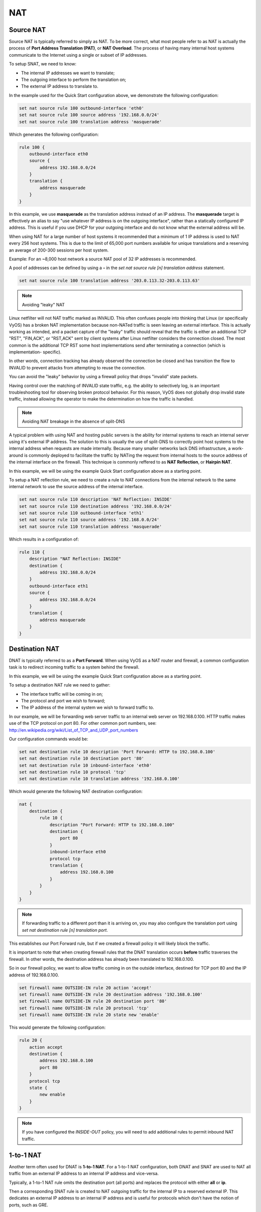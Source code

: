 .. _nat:

NAT
===

Source NAT
----------

Source NAT is typically referred to simply as NAT. To be more correct, what
most people refer to as NAT is actually the process of **Port Address
Translation (PAT)**, or **NAT Overload**. The process of having many internal
host systems communicate to the Internet using a single or subset of IP
addresses.

To setup SNAT, we need to know:

* The internal IP addresses we want to translate;
* The outgoing interface to perform the translation on;
* The external IP address to translate to.

In the example used for the Quick Start configuration above, we demonstrate
the following configuration:

.. code-block:: sh

  set nat source rule 100 outbound-interface 'eth0'
  set nat source rule 100 source address '192.168.0.0/24'
  set nat source rule 100 translation address 'masquerade'

Which generates the following configuration:

.. code-block:: sh

  rule 100 {
      outbound-interface eth0
      source {
          address 192.168.0.0/24
      }
      translation {
          address masquerade
      }
  }

In this example, we use **masquerade** as the translation address instead of
an IP address. The **masquerade** target is effectively an alias to say "use
whatever IP address is on the outgoing interface", rather than a statically
configured IP address. This is useful if you use DHCP for your outgoing
interface and do not know what the external address will be.

When using NAT for a large number of host systems it recommended that a
minimum of 1 IP address is used to NAT every 256 host systems. This is due to
the limit of 65,000 port numbers available for unique translations and a
reserving an average of 200-300 sessions per host system.

Example: For an ~8,000 host network a source NAT pool of 32 IP addresses is
recommended.

A pool of addresses can be defined by using a **-** in the `set nat source
rule [n] translation address` statement.

.. code-block:: sh

  set nat source rule 100 translation address '203.0.113.32-203.0.113.63'

.. note:: Avoiding "leaky" NAT

Linux netfilter will not NAT traffic marked as INVALID. This often confuses
people into thinking that Linux (or specifically VyOS) has a broken NAT
implementation because non-NATed traffic is seen leaving an external interface.
This is actually working as intended, and a packet capture of the "leaky"
traffic should reveal that the traffic is either an additional TCP "RST",
"FIN,ACK", or "RST,ACK" sent by client systems after Linux netfilter considers
the connection closed. The most common is the additional TCP RST some host
implementations send after terminating a connection (which is implementation-
specific).

In other words, connection tracking has already observed the connection be
closed and has transition the flow to INVALID to prevent attacks from
attempting to reuse the connection.

You can avoid the "leaky" behavior by using a firewall policy that drops
"invalid" state packets.

Having control over the matching of INVALID state traffic, e.g. the ability to
selectively log, is an important troubleshooting tool for observing broken
protocol behavior. For this reason, VyOS does not globally drop invalid state
traffic, instead allowing the operator to make the determination on how the
traffic is handled.

.. note:: Avoiding NAT breakage in the absence of split-DNS

A typical problem with using NAT and hosting public servers is the ability for
internal systems to reach an internal server using it's external IP address.
The solution to this is usually the use of split-DNS to correctly point host
systems to the internal address when requests are made internally. Because
many smaller networks lack DNS infrastructure, a work-around is commonly
deployed to facilitate the traffic by NATing the request from internal hosts
to the source address of the internal interface on the firewall. This technique
is commonly reffered to as **NAT Reflection**, or **Hairpin NAT**.

In this example, we will be using the example Quick Start configuration above
as a starting point.

To setup a NAT reflection rule, we need to create a rule to NAT connections
from the internal network to the same internal network to use the source
address of the internal interface.

.. code-block:: sh

  set nat source rule 110 description 'NAT Reflection: INSIDE'
  set nat source rule 110 destination address '192.168.0.0/24'
  set nat source rule 110 outbound-interface 'eth1'
  set nat source rule 110 source address '192.168.0.0/24'
  set nat source rule 110 translation address 'masquerade'

Which results in a configuration of:

.. code-block:: sh

  rule 110 {
      description "NAT Reflection: INSIDE"
      destination {
          address 192.168.0.0/24
      }
      outbound-interface eth1
      source {
          address 192.168.0.0/24
      }
      translation {
          address masquerade
      }
  }

Destination NAT
---------------

DNAT is typically referred to as a **Port Forward**. When using VyOS as a NAT
router and firewall, a common configuration task is to redirect incoming
traffic to a system behind the firewall.

In this example, we will be using the example Quick Start configuration above
as a starting point.

To setup a destination NAT rule we need to gather:

* The interface traffic will be coming in on;
* The protocol and port we wish to forward;
* The IP address of the internal system we wish to forward traffic to.

In our example, we will be forwarding web server traffic to an internal web
server on 192.168.0.100. HTTP traffic makes use of the TCP protocol on port 80.
For other common port numbers, see: http://en.wikipedia.org/wiki/List_of_TCP_and_UDP_port_numbers

Our configuration commands would be:

.. code-block:: sh

  set nat destination rule 10 description 'Port Forward: HTTP to 192.168.0.100'
  set nat destination rule 10 destination port '80'
  set nat destination rule 10 inbound-interface 'eth0'
  set nat destination rule 10 protocol 'tcp'
  set nat destination rule 10 translation address '192.168.0.100'

Which would generate the following NAT destination configuration:

.. code-block:: sh

  nat {
      destination {
          rule 10 {
              description "Port Forward: HTTP to 192.168.0.100"
              destination {
                  port 80
              }
              inbound-interface eth0
              protocol tcp
              translation {
                  address 192.168.0.100
              }
          }
      }
  }

.. note:: If forwarding traffic to a different port than it is arriving on,
   you may also configure the translation port using `set nat destination rule
   [n] translation port`.

This establishes our Port Forward rule, but if we created a firewall policy it
will likely block the traffic.

It is important to note that when creating firewall rules that the DNAT
translation occurs **before** traffic traverses the firewall. In other words,
the destination address has already been translated to 192.168.0.100.

So in our firewall policy, we want to allow traffic coming in on the outside
interface, destined for TCP port 80 and the IP address of 192.168.0.100.

.. code-block:: sh

  set firewall name OUTSIDE-IN rule 20 action 'accept'
  set firewall name OUTSIDE-IN rule 20 destination address '192.168.0.100'
  set firewall name OUTSIDE-IN rule 20 destination port '80'
  set firewall name OUTSIDE-IN rule 20 protocol 'tcp'
  set firewall name OUTSIDE-IN rule 20 state new 'enable'

This would generate the following configuration:

.. code-block:: sh

  rule 20 {
      action accept
      destination {
          address 192.168.0.100
          port 80
      }
      protocol tcp
      state {
          new enable
      }
  }

.. note::

  If you have configured the `INSIDE-OUT` policy, you will need to add
  additional rules to permit inbound NAT traffic.

1-to-1 NAT
----------

Another term often used for DNAT is **1-to-1 NAT**. For a 1-to-1 NAT
configuration, both DNAT and SNAT are used to NAT all traffic from an external
IP address to an internal IP address and vice-versa.

Typically, a 1-to-1 NAT rule omits the destination port (all ports) and
replaces the protocol with either **all** or **ip**.

Then a corresponding SNAT rule is created to NAT outgoing traffic for the
internal IP to a reserved external IP. This dedicates an external IP address
to an internal IP address and is useful for protocols which don't have the
notion of ports, such as GRE.

1-to-1 NAT example
------------------

Here's an extract of a simple 1-to-1 NAT configuration with one internal and
one external interface:

.. code-block:: sh

  set interfaces ethernet eth0 address '192.168.1.1/24'
  set interfaces ethernet eth0 description 'Inside interface'
  set interfaces ethernet eth1 address '1.2.3.4/24'
  set interfaces ethernet eth1 description 'Outside interface'
  set nat destination rule 2000 description '1-to-1 NAT example'
  set nat destination rule 2000 destination address '1.2.3.4'
  set nat destination rule 2000 inbound-interface 'eth1'
  set nat destination rule 2000 translation address '192.168.1.10'
  set nat source rule 2000 description '1-to-1 NAT example'
  set nat source rule 2000 outbound-interface 'eth1'
  set nat source rule 2000 source address '192.168.1.10'
  set nat source rule 2000 translation address '1.2.3.4'

Firewall rules are written as normal, using the internal IP address as the
source of outbound rules and the destination of inbound rules.

NPTv6 (RFC6296)
---------------

NPTv6 stands for Network Prefix Translation. It's a form of NAT for IPv6. It's
described in RFC6296_. NPTv6 is supported in linux kernel since version 3.13.

Usage
-----

NPTv6 is very useful for IPv6 multihoming. Let's assume the following network
configuration:

* eth0 : LAN
* eth1 : WAN1, with 2001:db8:e1::/48 routed towards it
* eth2 : WAN2, with 2001:db8:e2::/48 routed towards it

Regarding LAN hosts addressing, why would you choose 2001:db8:e1::/48 over
2001:db8:e2::/48? What happens when you get a new provider with a different
routed IPv6 subnet?

The solution here is to assign to your hosts ULAs_ and to prefix-translate
their address to the right subnet when going through your router.

* LAN Subnet : fc00:dead:beef::/48
* WAN 1 Subnet : 2001:db8:e1::/48
* WAN 2 Subnet : 2001:db8:e2::/48

* eth0 addr : fc00:dead:beef::1/48
* eth1 addr : 2001:db8:e1::1/48
* eth2 addr : 2001:db8:e2::1/48

VyOS Support
------------

NPTv6 support has been added in VyOS 1.2 (Crux) and is available through
`nat nptv6` configuration nodes.

.. code-block:: sh

  set rule 10 inside-prefix 'fc00:dead:beef::/48'
  set rule 10 outside-interface 'eth1'
  set rule 10 outside-prefix '2001:db8:e1::/48'
  set rule 20 inside-prefix 'fc00:dead:beef::/48'
  set rule 20 outside-interface 'eth2'
  set rule 20 outside-prefix '2001:db8:e2::/48'

Resulting in the following ip6tables rules:

.. code-block:: sh

  Chain VYOS_DNPT_HOOK (1 references)
   pkts bytes target   prot opt in   out   source              destination
      0     0 DNPT     all    eth1   any   anywhere            2001:db8:e1::/48  src-pfx 2001:db8:e1::/48 dst-pfx fc00:dead:beef::/48
      0     0 DNPT     all    eth2   any   anywhere            2001:db8:e2::/48  src-pfx 2001:db8:e2::/48 dst-pfx fc00:dead:beef::/48
      0     0 RETURN   all    any    any   anywhere            anywhere
  Chain VYOS_SNPT_HOOK (1 references)
   pkts bytes target   prot opt in   out   source              destination
      0     0 SNPT     all    any    eth1  fc00:dead:beef::/48 anywhere          src-pfx fc00:dead:beef::/48 dst-pfx 2001:db8:e1::/48
      0     0 SNPT     all    any    eth2  fc00:dead:beef::/48 anywhere          src-pfx fc00:dead:beef::/48 dst-pfx 2001:db8:e2::/48
      0     0 RETURN   all    any    any   anywhere            anywhere

.. _RFC6296: https://tools.ietf.org/html/rfc6296
.. _ULAs: http://en.wikipedia.org/wiki/Unique_local_address
